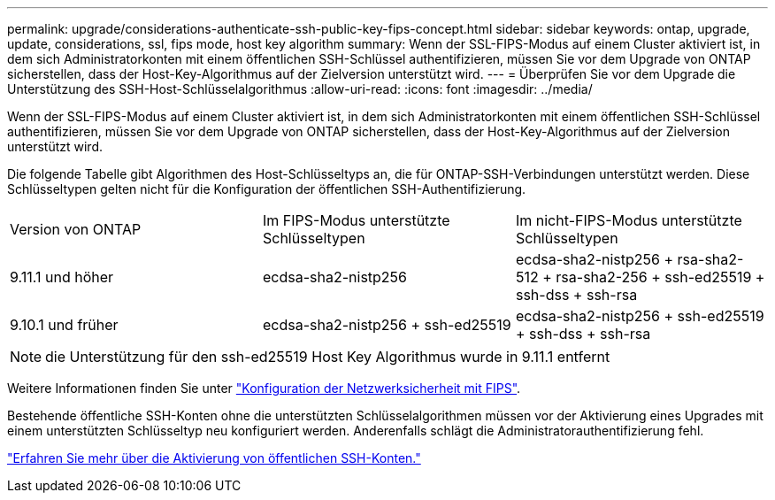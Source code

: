 ---
permalink: upgrade/considerations-authenticate-ssh-public-key-fips-concept.html 
sidebar: sidebar 
keywords: ontap, upgrade, update, considerations, ssl, fips mode, host key algorithm 
summary: Wenn der SSL-FIPS-Modus auf einem Cluster aktiviert ist, in dem sich Administratorkonten mit einem öffentlichen SSH-Schlüssel authentifizieren, müssen Sie vor dem Upgrade von ONTAP sicherstellen, dass der Host-Key-Algorithmus auf der Zielversion unterstützt wird. 
---
= Überprüfen Sie vor dem Upgrade die Unterstützung des SSH-Host-Schlüsselalgorithmus
:allow-uri-read: 
:icons: font
:imagesdir: ../media/


[role="lead"]
Wenn der SSL-FIPS-Modus auf einem Cluster aktiviert ist, in dem sich Administratorkonten mit einem öffentlichen SSH-Schlüssel authentifizieren, müssen Sie vor dem Upgrade von ONTAP sicherstellen, dass der Host-Key-Algorithmus auf der Zielversion unterstützt wird.

Die folgende Tabelle gibt Algorithmen des Host-Schlüsseltyps an, die für ONTAP-SSH-Verbindungen unterstützt werden. Diese Schlüsseltypen gelten nicht für die Konfiguration der öffentlichen SSH-Authentifizierung.

[cols="30,30,30"]
|===


| Version von ONTAP | Im FIPS-Modus unterstützte Schlüsseltypen | Im nicht-FIPS-Modus unterstützte Schlüsseltypen 


 a| 
9.11.1 und höher
 a| 
ecdsa-sha2-nistp256
 a| 
ecdsa-sha2-nistp256 + rsa-sha2-512 + rsa-sha2-256 + ssh-ed25519 + ssh-dss + ssh-rsa



 a| 
9.10.1 und früher
 a| 
ecdsa-sha2-nistp256 + ssh-ed25519
 a| 
ecdsa-sha2-nistp256 + ssh-ed25519 + ssh-dss + ssh-rsa

|===

NOTE: die Unterstützung für den ssh-ed25519 Host Key Algorithmus wurde in 9.11.1 entfernt

Weitere Informationen finden Sie unter link:../networking/configure_network_security_using_federal_information_processing_standards_@fips@.html["Konfiguration der Netzwerksicherheit mit FIPS"].

Bestehende öffentliche SSH-Konten ohne die unterstützten Schlüsselalgorithmen müssen vor der Aktivierung eines Upgrades mit einem unterstützten Schlüsseltyp neu konfiguriert werden. Anderenfalls schlägt die Administratorauthentifizierung fehl.

link:../authentication/enable-ssh-public-key-accounts-task.html["Erfahren Sie mehr über die Aktivierung von öffentlichen SSH-Konten."]
